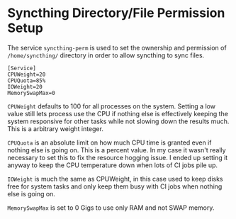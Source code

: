 * Syncthing Directory/File Permission Setup
The service =syncthing-perm= is used to set the ownership and permission of =/home/syncthing/= directory in order to allow syncthing to sync files.

#+begin_src
[Service]
CPUWeight=20
CPUQuota=85%
IOWeight=20
MemorySwapMax=0
#+end_src

=CPUWeight= defaults to 100 for all processes on the system. Setting a low value still lets process use the CPU if nothing else is effectively keeping the system responsive for other tasks while not slowing down the results much. This is a arbitrary weight integer.

=CPUQuota= is an absolute limit on how much CPU time is granted even if nothing else is going on. This is a percent value. In my case it wasn't really necessary to set this to fix the resource hogging issue. I ended up setting it anyway to keep the CPU temperature down when lots of CI jobs pile up.

=IOWeight= is much the same as CPUWeight, in this case used to keep disks free for system tasks and only keep them busy with CI jobs when nothing else is going on.

=MemorySwapMax= is set to 0 Gigs to use only RAM and not SWAP memory.
